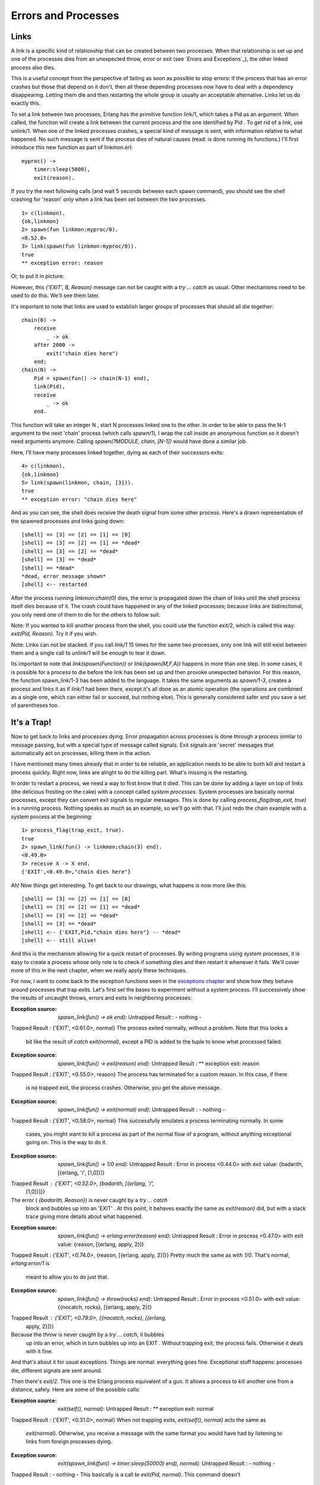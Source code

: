 


Errors and Processes
--------------------



Links
~~~~~

A link is a specific kind of relationship that can be created between
two processes. When that relationship is set up and one of the
processes dies from an unexpected throw, error or exit (see `Errors
and Exceptions`_), the other linked process also dies.

This is a useful concept from the perspective of failing as soon as
possible to stop errors: if the process that has an error crashes but
those that depend on it don't, then all these depending processes now
have to deal with a dependency disappearing. Letting them die and then
restarting the whole group is usually an acceptable alternative. Links
let us do exactly this.

To set a link between two processes, Erlang has the primitive function
link/1, which takes a Pid as an argument. When called, the function
will create a link between the current process and the one identified
by Pid . To get rid of a link, use unlink/1. When one of the linked
processes crashes, a special kind of message is sent, with information
relative to what happened. No such message is sent if the process dies
of natural causes (read: is done running its functions.) I'll first
introduce this new function as part of linkmon.erl:


::

    
    myproc() ->
        timer:sleep(5000),
        exit(reason).


If you try the next following calls (and wait 5 seconds between each
spawn command), you should see the shell crashing for 'reason' only
when a link has been set between the two processes.


::

    
    1> c(linkmon).
    {ok,linkmon}
    2> spawn(fun linkmon:myproc/0).
    <0.52.0>
    3> link(spawn(fun linkmon:myproc/0)).
    true
    ** exception error: reason


Or, to put it in picture:

However, this `{'EXIT', B, Reason}` message can not be caught with a
`try ... catch` as usual. Other mechanisms need to be used to do this.
We'll see them later.

It's important to note that links are used to establish larger groups
of processes that should all die together:


::

    
    chain(0) ->
        receive
            _ -> ok
        after 2000 ->
            exit("chain dies here")
        end;
    chain(N) ->
        Pid = spawn(fun() -> chain(N-1) end),
        link(Pid),
        receive
            _ -> ok
        end.


This function will take an integer N , start N processes linked one to
the other. In order to be able to pass the N-1 argument to the next
'chain' process (which calls `spawn/1`), I wrap the call inside an
anonymous function so it doesn't need arguments anymore. Calling
`spawn(?MODULE, chain, [N-1])` would have done a similar job.

Here, I'll have many processes linked together, dying as each of their
successors exits:


::

    
    4> c(linkmon).               
    {ok,linkmon}
    5> link(spawn(linkmon, chain, [3])).
    true
    ** exception error: "chain dies here"


And as you can see, the shell does receive the death signal from some
other process. Here's a drawn representation of the spawned processes
and links going down:


::

    
    [shell] == [3] == [2] == [1] == [0]
    [shell] == [3] == [2] == [1] == *dead*
    [shell] == [3] == [2] == *dead*
    [shell] == [3] == *dead*
    [shell] == *dead*
    *dead, error message shown*
    [shell] <-- restarted


After the process running `linkmon:chain(0)` dies, the error is
propagated down the chain of links until the shell process itself dies
because of it. The crash could have happened in any of the linked
processes; because links are bidirectional, you only need one of them
to die for the others to follow suit.

Note: If you wanted to kill another process from the shell, you could
use the function exit/2, which is called this way: `exit(Pid,
Reason)`. Try it if you wish.

Note: Links can not be stacked. If you call `link/1` 15 times for the
same two processes, only one link will still exist between them and a
single call to `unlink/1` will be enough to tear it down.

Its important to note that `link(spawn(Function))` or
`link(spawn(M,F,A))` happens in more than one step. In some cases, it
is possible for a process to die before the link has been set up and
then provoke unexpected behavior. For this reason, the function
spawn_link/1-3 has been added to the language. It takes the same
arguments as `spawn/1-3`, creates a process and links it as if
`link/1` had been there, except it's all done as an atomic operation
(the operations are combined as a single one, which can either fail or
succeed, but nothing else). This is generally considered safer and you
save a set of parentheses too.



It's a Trap!
~~~~~~~~~~~~

Now to get back to links and processes dying. Error propagation across
processes is done through a process similar to message passing, but
with a special type of message called signals. Exit signals are
'secret' messages that automatically act on processes, killing them in
the action.

I have mentioned many times already that in order to be reliable, an
application needs to be able to both kill and restart a process
quickly. Right now, links are alright to do the killing part. What's
missing is the restarting.

In order to restart a process, we need a way to first know that it
died. This can be done by adding a layer on top of links (the
delicious frosting on the cake) with a concept called *system
processes*. System processes are basically normal processes, except
they can convert exit signals to regular messages. This is done by
calling `process_flag(trap_exit, true)` in a running process. Nothing
speaks as much as an example, so we'll go with that. I'll just redo
the chain example with a system process at the beginning:


::

    
    1> process_flag(trap_exit, true).
    true
    2> spawn_link(fun() -> linkmon:chain(3) end).
    <0.49.0>
    3> receive X -> X end.
    {'EXIT',<0.49.0>,"chain dies here"}


Ah! Now things get interesting. To get back to our drawings, what
happens is now more like this:


::

    
    [shell] == [3] == [2] == [1] == [0]
    [shell] == [3] == [2] == [1] == *dead*
    [shell] == [3] == [2] == *dead*
    [shell] == [3] == *dead*
    [shell] <-- {'EXIT,Pid,"chain dies here"} -- *dead*
    [shell] <-- still alive!


And this is the mechanism allowing for a quick restart of processes.
By writing programs using system processes, it is easy to create a
process whose only role is to check if something dies and then restart
it whenever it fails. We'll cover more of this in the next chapter,
when we really apply these techniques.

For now, I want to come back to the exception functions seen in the
`exceptions chapter`_ and show how they behave around processes that
trap exits. Let's first set the bases to experiment without a system
process. I'll successively show the results of uncaught throws, errors
and exits in neighboring processes:

:Exception source: `spawn_link(fun() -> ok end)`: Untrapped Result : -
  nothing -
Trapped Result : {'EXIT', <0.61.0>, normal}
The process exited normally, without a problem. Note that this looks a
  bit like the result of `catch exit(normal)`, except a PID is added to
  the tuple to know what processed failed.
:Exception source: `spawn_link(fun() -> exit(reason) end)`: Untrapped
  Result : ** exception exit: reason
Trapped Result : {'EXIT', <0.55.0>, reason}
The process has terminated for a custom reason. In this case, if there
  is no trapped exit, the process crashes. Otherwise, you get the above
  message.
:Exception source: `spawn_link(fun() -> exit(normal) end)`: Untrapped
  Result : - nothing -
Trapped Result : {'EXIT', <0.58.0>, normal}
This successfully emulates a process terminating normally. In some
  cases, you might want to kill a process as part of the normal flow of
  a program, without anything exceptional going on. This is the way to
  do it.
:Exception source: `spawn_link(fun() -> 1/0 end)`: Untrapped Result :
  Error in process <0.44.0> with exit value: {badarith, [{erlang, '/',
  [1,0]}]}
Trapped Result : {'EXIT', <0.52.0>, {badarith, [{erlang, '/',
  [1,0]}]}}
The error ( `{badarith, Reason}`) is never caught by a `try ... catch`
  block and bubbles up into an 'EXIT' . At this point, it behaves
  exactly the same as `exit(reason)` did, but with a stack trace giving
  more details about what happened.
:Exception source: `spawn_link(fun() -> erlang:error(reason) end)`:
  Untrapped Result : Error in process <0.47.0> with exit value: {reason,
  [{erlang, apply, 2}]}
Trapped Result : {'EXIT', <0.74.0>, {reason, [{erlang, apply, 2}]}}
Pretty much the same as with `1/0`. That's normal, `erlang:error/1` is
  meant to allow you to do just that.
:Exception source: `spawn_link(fun() -> throw(rocks) end)`: Untrapped
  Result : Error in process <0.51.0> with exit value: {{nocatch, rocks},
  [{erlang, apply, 2}]}
Trapped Result : {'EXIT', <0.79.0>, {{nocatch, rocks}, [{erlang,
  apply, 2}]}}
Because the `throw` is never caught by a `try ... catch`, it bubbles
  up into an error, which in turn bubbles up into an EXIT . Without
  trapping exit, the process fails. Otherwise it deals with it fine.


And that's about it for usual exceptions. Things are normal:
everything goes fine. Exceptional stuff happens: processes die,
different signals are sent around.

Then there's `exit/2`. This one is the Erlang process equivalent of a
gun. It allows a process to kill another one from a distance, safely.
Here are some of the possible calls:

:Exception source: `exit(self(), normal)`: Untrapped Result : **
  exception exit: normal
Trapped Result : {'EXIT', <0.31.0>, normal}
When not trapping exits, `exit(self(), normal)` acts the same as
  `exit(normal)`. Otherwise, you receive a message with the same format
  you would have had by listening to links from foreign processes dying.
:Exception source: `exit(spawn_link(fun() -> timer:sleep(50000) end),
  normal)`: Untrapped Result : - nothing -
Trapped Result : - nothing -
This basically is a call to `exit(Pid, normal)`. This command doesn't
  do anything useful, because a process can not be remotely killed with
  the reason `normal` as an argument.
:Exception source: `exit(spawn_link(fun() -> timer:sleep(50000) end),
  reason)`: Untrapped Result : ** exception exit: reason
Trapped Result : {'EXIT', <0.52.0>, reason}
This is the foreign process terminating for reason itself. Looks the
  same as if the foreign process called `exit(reason)` on itself.
:Exception source: `exit(spawn_link(fun() -> timer:sleep(50000) end),
  kill)`: Untrapped Result : ** exception exit: killed
Trapped Result : {'EXIT', <0.58.0>, killed}
Surprisingly, the message gets changed from the dying process to the
  spawner. The spawner now receives `killed` instead of `kill`. That's
  because `kill` is a special exit signal. More details on this later.
:Exception source: `exit(self(), kill)`: Untrapped Result : **
  exception exit: killed
Trapped Result : ** exception exit: killed
Oops, look at that. It seems like this one is actually impossible to
  trap. Let's check something.
:Exception source: `spawn_link(fun() -> exit(kill) end)`: Untrapped
  Result : ** exception exit: killed
Trapped Result : {'EXIT', <0.67.0>, kill}
Now that's getting confusing. When another process kills itself with
  `exit(kill)` and we don't trap exits, our own process dies with the
  reason `killed`. However, when we trap exits, things don't happen that
  way.


While you can trap most exit reasons, there are situations where you
might want to brutally murder a process: maybe one of them is trapping
exits but is also stuck in an infinite loop, never reading any
message. The `kill` reason acts as a special signal that can't be
trapped. This ensures any process you terminate with it will really be
dead. Usually, `kill` is a bit of a last resort, when everything else
has failed.

As the `kill` reason can never be trapped, it needs to be changed to
`killed` when other processes receive the message. If it weren't
changed in that manner, every other process linked to it would in turn
die for the same `kill` reason and would in turn kill its neighbors,
and so on. A death cascade would ensue.

This also explains why `exit(kill)` looks like `killed` when received
from another linked process (the signal is modified so it doesn't
cascade), but still looks like `kill` when trapped locally.

If you find this all confusing, don't worry. Many programmers feel the
same. Exit signals are a bit of a funny beast. Luckily there aren't
many more special cases than the ones described above. Once you
understand those, you can understand most of Erlang's concurrent error
management without a problem.



Monitors
~~~~~~~~

So yeah. Maybe murdering processes isn't what you want. Maybe you
don't feel like taking the world down with you once you're gone. Maybe
you're more of a stalker. In that case, monitors might be what you
want.

More seriously, monitors are a special type of link with two
differences:


+ they are unidirectional;
+ they can be stacked.


Monitors are what you want when a process wants to know what's going
on with a second process, but neither of them really are vital to each
other.

Another reason, as listed above, is stacking the references. Now this
might seem useless from a quick look, but it is great for writing
libraries which need to know what's going on with other processes.

You see, links are more of an organizational construct. When you
design the architecture of your application, you determine which
process will do which jobs, and what will depend on what. Some
processes will supervise others, some couldn't live without a twin
process, etc. This structure is usually something fixed, known in
advance. Links are useful for that and should not necessarily be used
outside of it.

But what happens if you have 2 or 3 different libraries that you call
and they all need to know whether a process is alive or not? If you
were to use links for this, you would quickly hit a problem whenever
you needed to unlink a process. Now, links aren't stackable, so the
moment you unlink one, you unlink them all and mess up all the
assumptions put up by the other libraries. That's pretty bad. So you
need stackable links, and monitors are your solution. They can be
removed individually. Plus, being unidirectional is handy in libraries
because other processes shouldn't have to be aware of said libraries.

So what does a monitor look like? Easy enough, let's set one up. The
function is erlang:monitor/2, where the first argument is the atom
process and the second one is the pid:


::

    
    1> erlang:monitor(process, spawn(fun() -> timer:sleep(500) end)).
    #Ref<0.0.0.77>
    2> flush().
    Shell got {'DOWN',#Ref<0.0.0.77>,process,<0.63.0>,normal}
    ok


Every time a process you monitor goes down, you will receive such a
message. The message is `{'DOWN', MonitorReference, process, Pid,
Reason}`. The reference is there to allow you to demonitor the
process. Remember, monitors are stackable, so it's possible to take
more than one down. References allow you to track each of them in a
unique manner. Also note that as with links, there is an atomic
function to spawn a process while monitoring it, spawn_monitor/1-3:


::

    
    3> {Pid, Ref} = spawn_monitor(fun() -> receive _ -> exit(boom) end end).
    {<0.73.0>,#Ref<0.0.0.100>}
    4> erlang:demonitor(Ref).
    true
    5> Pid ! die.
    die
    6> flush().
    ok


In this case, we demonitored the other process before it crashed and
as such we had no trace of it dying. The function demonitor/2 also
exists and gives a little bit more information. The second parameter
can be a list of options. Only two exist, `info` and `flush`:


::

    
    7> f().
    ok
    8> {Pid, Ref} = spawn_monitor(fun() -> receive _ -> exit(boom) end end). 
    {<0.35.0>,#Ref<0.0.0.35>}
    9> Pid ! die.
    die
    10> erlang:demonitor(Ref, [flush, info]).
    false
    11> flush().
    ok


The `info` option tells you if a monitor existed or not when you tried
to remove it. This is why the expression 10 returned `false`. Using
`flush` as an option will remove the `DOWN` message from the mailbox
if it existed, resulting in `flush()` finding nothing in the current
process' mailbox.



Naming Processes
~~~~~~~~~~~~~~~~

With links and monitors understood, there is another problem still
left to be solved. Let's use the following functions of the
linkmon.erl module:


::

    
    start_critic() ->
        spawn(?MODULE, critic, []).
    
    judge(Pid, Band, Album) ->
        Pid ! {self(), {Band, Album}},
        receive
            {Pid, Criticism} -> Criticism
        after 2000 ->
            timeout
        end.
    
    critic() ->
        receive
            {From, {"Rage Against the Turing Machine", "Unit Testify"}} ->
                From ! {self(), "They are great!"};
            {From, {"System of a Downtime", "Memoize"}} ->
                From ! {self(), "They're not Johnny Crash but they're good."};
            {From, {"Johnny Crash", "The Token Ring of Fire"}} ->
                From ! {self(), "Simply incredible."};
            {From, {_Band, _Album}} ->
                From ! {self(), "They are terrible!"}
        end,
        critic().


Now we'll just pretend we're going around stores, shopping for music.
There are a few albums that sound interesting, but we're never quite
sure. You decide to call your friend, the critic.


::

    
    1> c(linkmon).                         
    {ok,linkmon}
    2> Critic = linkmon:start_critic().
    <0.47.0>
    3> linkmon:judge(Critic, "Genesis", "The Lambda Lies Down on Broadway").
    "They are terrible!"


Because of a solar storm (I'm trying to find something realistic
here), the connection is dropped:


::

    
    4> exit(Critic, solar_storm).
    true
    5> linkmon:judge(Critic, "Genesis", "A trick of the Tail Recursion").
    timeout


Annoying. We can no longer get criticism for the albums. To keep the
critic alive, we'll write a basic 'supervisor' process whose only role
is to restart it when it goes down:


::

    
    start_critic2() ->
        spawn(?MODULE, restarter, []).
    
    restarter() ->
        process_flag(trap_exit, true),
        Pid = spawn_link(?MODULE, critic, []),
        receive
            {'EXIT', Pid, normal} -> % not a crash
                ok;
            {'EXIT', Pid, shutdown} -> % manual termination, not a crash
                ok;
            {'EXIT', Pid, _} ->
                restarter()
        end.


Here, the restarter will be its own process. It will in turn start the
critic's process and if it ever dies of abnormal cause, `restarter/0`
will loop and create a new critic. Note that I added a clause for
`{'EXIT', Pid, shutdown}` as a way to manually kill the critic if we
ever need to.

The problem with our approach is that there is no way to find the Pid
of the critic, and thus we can't call him to have his opinion. One of
the solutions Erlang has to solve this is to give names to processes.

The act of giving a name to a process allows you to replace the
unpredictable pid by an atom. This atom can then be used exactly as a
Pid when sending messages. To give a process a name, the function
erlang:register/2 is used. If the process dies, it will automatically
lose its name or you can also use unregister/1 to do it manually. You
can get a list of all registered processes with registered/0 or a more
detailed one with the shell command `regs()`. Here we can rewrite the
`restarter/0` function as follows:


::

    
    restarter() ->
        process_flag(trap_exit, true),
        Pid = spawn_link(?MODULE, critic, []),
        register(critic, Pid),
        receive
            {'EXIT', Pid, normal} -> % not a crash
                ok;
            {'EXIT', Pid, shutdown} -> % manual termination, not a crash
                ok;
            {'EXIT', Pid, _} ->
                restarter()
        end. 


So as you can see, `register/2` will always give our critic the name
'critic', no matter what the Pid is. What we need to do is then remove
the need to pass in a Pid from the abstraction functions. Let's try
this one:


::

    
    judge2(Band, Album) ->
        critic ! {self(), {Band, Album}},
        Pid = whereis(critic),
        receive
            {Pid, Criticism} -> Criticism
        after 2000 ->
            timeout
        end.


Here, the line `Pid = whereis(critic)` is used to find the critic's
process identifier in order to pattern match against it in the
`receive` expression. We want to match with this pid, because it makes
sure we will match on the right message (there could be 500 of them in
the mailbox as we speak!) This can be the source of a problem though.
The code above assumes that the critic's pid will remain the same
between the first two lines of the function. However, it is completely
plausible the following will happen:


::

    
      1. critic ! Message
                            2. critic receives
                            3. critic replies
                            4. critic dies
      5. whereis fails
                            6. critic is restarted
      7. code crashes


Or yet, this is also a possibility:


::

    
      1. critic ! Message
                               2. critic receives
                               3. critic replies
                               4. critic dies
                               5. critic is restarted
      6. whereis picks up
         wrong pid
      7. message never matches


The possibility that things go wrong in a different process can make
another one go wrong if we don't do things right. In this case, the
value of the critic atom can be seen from multiple processes. This is
known as *shared state*. The problem here is that the value of critic
can be accessed *and* modified by different processes at virtually the
same time, resulting in inconsistent information and software errors.
The common term for such things is a *race condition*. Race conditions
are particularly dangerous because they depend on the timing of
events. In pretty much every concurrent and parallel language out
there, this timing depends on unpredictable factors such as how busy
the processor is, where the processes go, and what data is being
processed by your program.

Don't drink too much kool-aid:
You might have heard that Erlang is usually free of race conditions or
deadlocks and makes parallel code safe. This is true in many
circumstances, but never assume your code is really that safe. Named
processes are only one example of the multiple ways in which parallel
code can go wrong.

Other examples include access to files on the computer (to modify
them), updating the same database records from many different
processes, etc.

Luckily for us, it's relatively easy to fix the code above if we don't
assume the named process remains the same. Instead, we'll use
references (created with `make_ref()`) as unique values to identify
messages. We'll need to rewrite the `critic/0` function into
`critic2/0` and `judge/3` into `judge2/2`:


::

    
    judge2(Band, Album) ->
        Ref = make_ref(),
        critic ! {self(), Ref, {Band, Album}},
        receive
            {Ref, Criticism} -> Criticism
        after 2000 ->
            timeout
        end.
    
    critic2() ->
        receive
            {From, Ref, {"Rage Against the Turing Machine", "Unit Testify"}} ->
                From ! {Ref, "They are great!"};
            {From, Ref, {"System of a Downtime", "Memoize"}} ->
                From ! {Ref, "They're not Johnny Crash but they're good."};
            {From, Ref, {"Johnny Crash", "The Token Ring of Fire"}} ->
                From ! {Ref, "Simply incredible."};
            {From, Ref, {_Band, _Album}} ->
                From ! {Ref, "They are terrible!"}
        end,
        critic2().


And then change `restarter/0` to fit by making it spawn `critic2/0`
rather than `critic/0`. Now the other functions should keep working
fine. The user won't see a difference. Well, they will because we
renamed functions and changed the number of parameters, but they won't
know what implementation details were changed and why it was
important. All they'll see is that their code got simpler and they no
longer need to send a pid around function calls:


::

    
    6> c(linkmon).
    {ok,linkmon}
    7> linkmon:start_critic2().
    <0.55.0>
    8> linkmon:judge2("The Doors", "Light my Firewall").
    "They are terrible!"
    9> exit(whereis(critic), kill).
    true
    10> linkmon:judge2("Rage Against the Turing Machine", "Unit Testify").     
    "They are great!"


And now, even though we killed the critic, a new one instantly came
back to solve our problems. That's the usefulness of named processes.
Had you tried to call `linkmon:judge/2` without a registered process,
a bad argument error would have been thrown by the `!` operator inside
the function, making sure that processes that depend on named ones
can't run without them.

Note: If you remember earlier texts, atoms can be used in a limited
(though high) number. You shouldn't ever create dynamic atoms. This
means naming processes should be reserved to important services unique
to an instance of the VM and processes that should be there for the
whole time your application runs.

If you need named processes but they are transient or there isn't any
of them which can be unique to the VM, it may mean they need to be
represented as a group instead. Linking and restarting them together
if they crash might be the sane option, rather than trying to use
dynamic names.

In the next chapter, we'll put the recent knowledge we gained on
concurrent programming with Erlang to practice by writing a real
application.

.. _exceptions chapter: errors-and-exceptions.html


